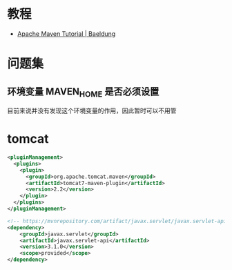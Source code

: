 * 教程
  + [[https://www.baeldung.com/maven][Apache Maven Tutorial | Baeldung]]

* 问题集
** 环境变量 MAVEN_HOME 是否必须设置
   目前来说并没有发现这个环境变量的作用，因此暂时可以不用管
   
* tomcat
  #+BEGIN_SRC xml
    <pluginManagement>
      <plugins>
        <plugin>
          <groupId>org.apache.tomcat.maven</groupId>
          <artifactId>tomcat7-maven-plugin</artifactId>
          <version>2.2</version>
        </plugin>
      </plugins>
    </pluginManagement>
  #+END_SRC

  #+BEGIN_SRC xml
    <!-- https://mvnrepository.com/artifact/javax.servlet/javax.servlet-api -->
    <dependency>
        <groupId>javax.servlet</groupId>
        <artifactId>javax.servlet-api</artifactId>
        <version>3.1.0</version>
        <scope>provided</scope>
    </dependency>
  #+END_SRC


